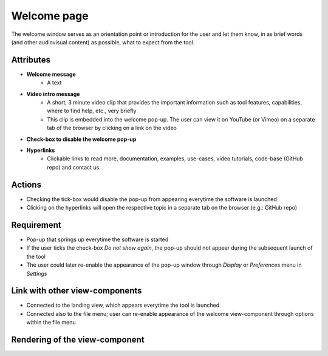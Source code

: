 .. _welcome-label:

Welcome page
------------

The welcome window serves as an orientation point or introduction for the user and let them know, in as brief words (and other audiovisual content) as possible, what to expect from the tool.


Attributes
^^^^^^^^^^

* **Welcome message**
    * A text

* **Video intro message**
    * A short, 3 minute video clip that provides the important information such as tool features, capabilities, where to find help, etc., very briefly
    * This clip is embedded into the welcome pop-up. The user can view it on YouTube (or Vimeo) on a separate tab of the browser by clicking on a link on the video

* **Check-box to disable the welcome pop-up**

* **Hyperlinks**
    * Clickable links to read more, documentation, examples, use-cases, video tutorials, code-base (GitHub repo) and contact us

Actions
^^^^^^^

* Checking the tick-box would disable the pop-up from appearing everytime the software is launched
* Clicking on the hyperlinks will open the respective topic in a separate tab on the browser (e.g.: GitHub repo)

Requirement
^^^^^^^^^^^

* Pop-up that springs up everytime the software is started
* If the user ticks the check-box *Do not show again*, the pop-up should not appear during the subsequent launch of the tool
* The user could later re-enable the appearance of the pop-up window through *Display* or *Preferences* menu in *Settings*

Link with other view-components
^^^^^^^^^^^^^^^^^^^^^^^^^^^^^^^

* Connected to the landing view, which appears everytime the tool is launched
* Connected also to the file menu; user can re-enable appearance of the welcome view-component through options within the file menu

Rendering of the view-component
^^^^^^^^^^^^^^^^^^^^^^^^^^^^^^^

.. image:: docs/assets/welcome_popup.png
   :width: 400
   :alt: A snapshot of the proposed welcome pop-up window